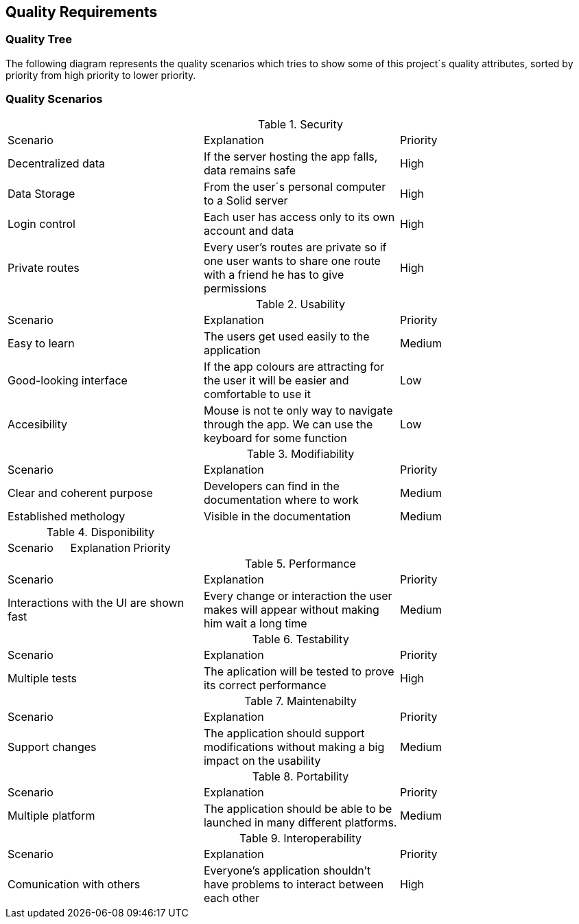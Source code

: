 [[section-quality-scenarios]]
== Quality Requirements

=== Quality Tree
The following diagram represents the quality scenarios which tries to show some of this project´s quality attributes, sorted by priority from high priority to lower priority.

//TODO

=== Quality Scenarios

.Security
|===
|Scenario|Explanation|Priority
|Decentralized data|If the server hosting the app falls, data remains safe|High
|Data Storage|From the user´s personal computer to a Solid server|High
|Login control| Each user has access only to its own account and data|High
|Private routes| Every user's routes are private so if one user wants to share one route with a friend he has to give permissions|High
|===

.Usability
|===
|Scenario|Explanation|Priority
| Easy to learn | The users get used easily to the application|Medium
|Good-looking interface |If the app colours are attracting for the user it will be easier and comfortable to use it|Low
|Accesibility|Mouse is not te only way to navigate through the app. We can use the keyboard for some function|Low
|===

.Modifiability
|===
|Scenario|Explanation|Priority
| Clear and coherent purpose | Developers can find in the documentation where to work|Medium
|Established methology |Visible in the documentation|Medium
|===

.Disponibility
|===
|Scenario |Explanation|Priority
|===

.Performance
|===
|Scenario |Explanation|Priority
| Interactions with the UI are shown fast|Every change or interaction the user makes will appear without making him wait a long time | Medium
|===

.Testability
|===
|Scenario |Explanation|Priority
|Multiple tests| The aplication will be tested to prove its correct performance|High
|===

.Maintenabilty
|===
|Scenario |Explanation|Priority
|Support changes| The application should support modifications without making a big impact on the usability|Medium
|===

.Portability
|===
|Scenario |Explanation|Priority
|Multiple platform| The application should be able to be launched in many different platforms.| Medium 
|===

.Interoperability
|===
|Scenario |Explanation|Priority
|Comunication with others| Everyone's application shouldn't have problems to interact between each other|High
|===
